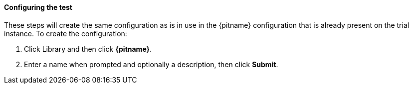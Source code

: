 ==== Configuring the test

These steps will create the same configuration as is in use in the 
{pitname} configuration that is already present on the trial instance.
ifdef::advancedconfigname[]
The steps are the same for both the basic and advanced configuration except where indicated.
endif::[]
To create the configuration:

. Click Library and then click *{pitname}*.  
. Enter a name when prompted and optionally a description, then click *Submit*.

